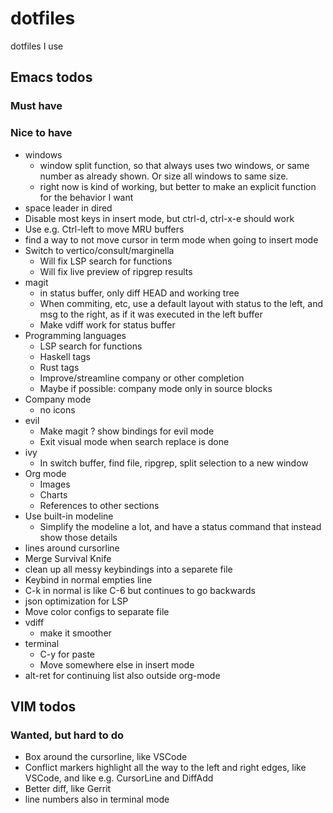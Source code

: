 
* dotfiles

dotfiles I use

** Emacs todos

*** Must have

*** Nice to have

- windows
  - window split function, so that always uses two windows, or same number as already shown. Or size all windows to same size.
  - right now is kind of working, but better to make an explicit function for the behavior I want
- space leader in dired
- Disable most keys in insert mode, but ctrl-d, ctrl-x-e should work
- Use e.g. Ctrl-left to move MRU buffers
- find a way to not move cursor in term mode when going to insert mode
- Switch to vertico/consult/marginella
  - Will fix LSP search for functions
  - Will fix live preview of ripgrep results
- magit
  - in status buffer, only diff HEAD and working tree
  - When commiting, etc, use a default layout with status to the left,
    and msg to the right, as if it was executed in the left buffer
  - Make vdiff work for status buffer
- Programming languages
  - LSP search for functions
  - Haskell tags
  - Rust tags
  - Improve/streamline company or other completion
  - Maybe if possible: company mode only in source blocks
- Company mode
  - no icons
- evil
  - Make magit ? show bindings for evil mode
  - Exit visual mode when search replace is done
- ivy
  - In switch buffer, find file, ripgrep, split selection to a new window
- Org mode
  - Images
  - Charts
  - References to other sections
- Use built-in modeline
  - Simplify the modeline a lot, and have a status command that instead show those details
- lines around cursorline
- Merge Survival Knife
- clean up all messy keybindings into a separete file
- Keybind in normal empties line
- C-k in normal is like C-6 but continues to go backwards
- json optimization for LSP
- Move color configs to separate file
- vdiff
  - make it smoother
- terminal
  - C-y for paste
  - Move somewhere else in insert mode
- alt-ret for continuing list also outside org-mode
    

** VIM todos

*** Wanted, but hard to do

- Box around the cursorline, like VSCode
- Conflict markers highlight all the way to the left and right edges, like VSCode, and like e.g. CursorLine and DiffAdd
- Better diff, like Gerrit
-  line numbers also in terminal mode
